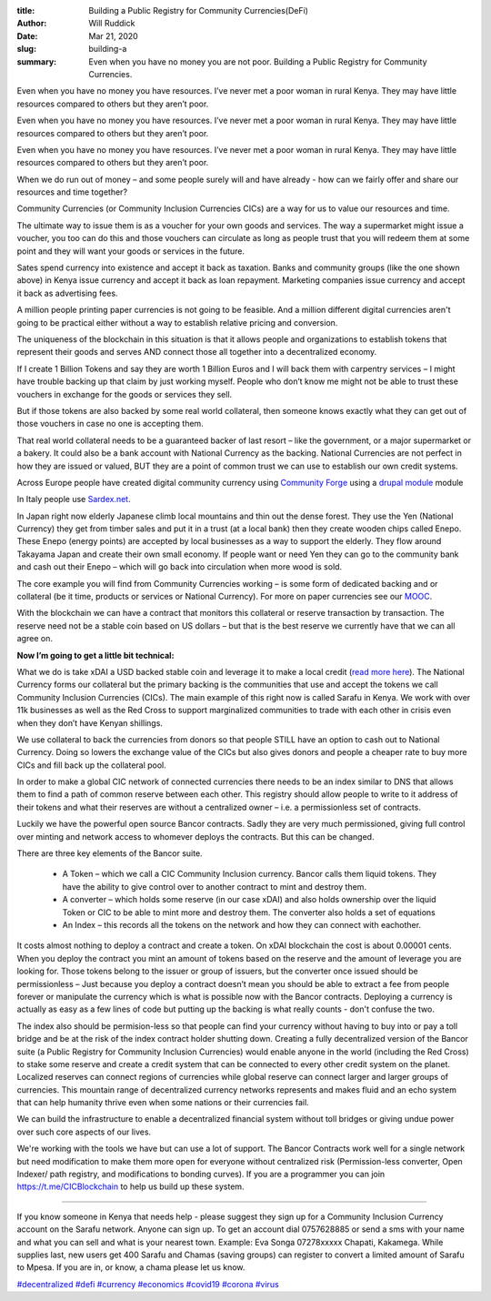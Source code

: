 :title: Building a Public Registry for Community Currencies(DeFi)
:author: Will Ruddick
:date: Mar 21, 2020
:slug: building-a
 
:summary: Even when you have no money you are not poor. Building a Public Registry for Community Currencies.
 



.. image:: images/blog/building-a1.webp




Even when you have no money you have resources. I’ve never met a poor woman in rural Kenya. They may have little resources compared to others but they aren’t poor. 




Even when you have no money you have resources. I’ve never met a poor woman in rural Kenya. They may have little resources compared to others but they aren’t poor. 




Even when you have no money you have resources. I’ve never met a poor woman in rural Kenya. They may have little resources compared to others but they aren’t poor. 





When we do run out of money – and some people surely will and have already - how can we fairly offer and share our resources and time together?



Community Currencies (or Community Inclusion Currencies CICs) are a way for us to value our resources and time. 



 



The ultimate way to issue them is as a voucher for your own goods and services. The way a supermarket might issue a voucher, you too can do this and those vouchers can circulate as long as people trust that you will redeem them at some point and they will want your goods or services in the future. 



 



Sates spend currency into existence and accept it back as taxation. Banks and community groups (like the one shown above) in Kenya issue currency and accept it back as loan repayment. Marketing companies issue currency and accept it back as advertising fees.



 



A million people printing paper currencies is not going to be feasible. And a million different digital currencies aren't going to be practical either without a way to establish relative pricing and conversion.



 



The uniqueness of the blockchain in this situation is that it allows people and organizations to establish tokens that represent their goods and serves AND connect those all together into a decentralized economy.



 



If I create 1 Billion Tokens and say they are worth 1 Billion Euros and I will back them with carpentry services – I might have trouble backing up that claim by just working myself. People who don’t know me might not be able to trust these vouchers in exchange for the goods or services they sell. 



 



But if those tokens are also backed by some real world collateral, then someone knows exactly what they can get out of those vouchers in case no one is accepting them.



 



That real world collateral needs to be a guaranteed backer of last resort – like the government, or a major supermarket or a bakery. It could also be a bank account with National Currency as the backing. National Currencies are not perfect in how they are issued or valued, BUT they are a point of common trust we can use to establish our own credit systems. 



 



Across Europe people have created digital community currency using `Community Forge <http://helpdesk.communityforge.net/en/request>`_ using a `drupal module <http://www.drupal.org/project/cforge>`_ module




In Italy people use `Sardex.net <http://sardex.net>`_.




In Japan right now elderly Japanese climb local mountains and thin out the dense forest. They use the Yen (National Currency) they get from timber sales and put it in a trust (at a local bank) then they create wooden chips called Enepo. These Enepo (energy points) are accepted by local businesses as a way to support the elderly. They flow around Takayama Japan and create their own small economy. If people want or need Yen they can go to the community bank and cash out their Enepo – which will go back into circulation when more wood is sold.



The core example you will find from Community Currencies working – is some form of dedicated backing and or collateral (be it time, products or services or National Currency). For more on paper currencies see our `MOOC <https://www.grassrootseconomics.org/mooc>`_.





With the blockchain we can have a contract that monitors this collateral or reserve transaction by transaction. The reserve need not be a stable coin based on US dollars – but that is the best reserve we currently have that we can all agree on. 



 

**Now I’m going to get a little bit technical:**


 



What we do is take xDAI a USD backed stable coin and leverage it to make a local credit (`read more here <http://www.grassrootseconomics.org/single-post/Enabling-Leverage>`_). The National Currency forms our collateral but the primary backing is the communities that use and accept the tokens we call Community Inclusion Currencies (CICs). The main example of this right now is called Sarafu in Kenya. We work with over 11k businesses as well as the Red Cross to support marginalized communities to trade with each other in crisis even when they don’t have Kenyan shillings.




We use collateral to back the currencies from donors so that people STILL have an option to cash out to National Currency. Doing so lowers the exchange value of the CICs but also gives donors and people a cheaper rate to buy more CICs and fill back up the collateral pool.




In order to make a global CIC network of connected currencies there needs to be an index similar to DNS that allows them to find a path of common reserve between each other. This registry should allow people to write to it address of their tokens and what their reserves are without a centralized owner – i.e. a permissionless set of contracts.



Luckily we have the powerful open source Bancor contracts. Sadly they are very much permissioned, giving full control over minting and network access to whomever deploys the contracts. But this can be changed.





There are three key elements of the Bancor suite. 



    • A Token – which we call a CIC Community Inclusion currency. Bancor calls them liquid tokens. They have the ability to give control over to another contract to mint and destroy them. 

    • A converter – which holds some reserve (in our case xDAI) and also holds ownership over the liquid Token or CIC to be able to mint more and destroy them. The converter also holds a set of equations

    • An Index – this records all the tokens on the network and how they can connect with eachother.

It costs almost nothing to deploy a contract and create a token. On xDAI blockchain the cost is about 0.00001 cents. When you deploy the contract you mint an amount of tokens based on the reserve and the amount of leverage you are looking for. Those tokens belong to the issuer or group of issuers, but the converter once issued should be permissionless – Just because you deploy a contract doesn’t mean you should be able to extract a fee from people forever or manipulate the currency which is what is possible now with the Bancor contracts. Deploying a currency is actually as easy as a few lines of code but putting up the backing is what really counts - don't confuse the two.




The index also should be permision-less so that people can find your currency without having to buy into or pay a toll bridge and be at the risk of the index contract holder shutting down.
Creating a fully decentralized version of the Bancor suite (a Public Registry for Community Inclusion Currencies) would enable anyone in the world (including the Red Cross) to stake some reserve and create a credit system that can be connected to every other credit system on the planet. Localized reserves can connect regions of currencies while global reserve can connect larger and larger groups of currencies. This mountain range of decentralized currency networks represents and makes fluid and an echo system that can help humanity thrive even when some nations or their currencies fail.




We can build the infrastructure to enable a decentralized financial system without toll bridges or giving undue power over such core aspects of our lives.



 



We're working with the tools we have but can use a lot of support. The Bancor Contracts work well for a single network but need modification to make them more open for everyone without centralized risk (Permission-less converter, Open Indexer/ path registry, and modifications to bonding curves). If you are a programmer you can join `https://t.me/CICBlockchain <https://t.me/CICBlockchain>`_ to help us build up these system.


---------------



If you know someone in Kenya that needs help - please suggest they sign up for a Community Inclusion Currency account on the Sarafu network. Anyone can sign up. To get an account dial 0757628885 or send a sms with your name and what you can sell and what is your nearest town. Example: Eva Songa 07278xxxxx Chapati, Kakamega. While supplies last, new users get 400 Sarafu and Chamas (saving groups) can register to convert a limited amount of Sarafu to Mpesa. If you are in, or know, a chama please let us know.


`#decentralized <https://www.grassrootseconomics.org/blog/hashtags/decentralized>`_		`#defi <https://www.grassrootseconomics.org/blog/hashtags/defi>`_	`#currency <https://www.grassrootseconomics.org/blog/hashtags/currency>`_	`#economics <https://www.grassrootseconomics.org/blog/hashtags/economics>`_		`#covid19 <https://www.grassrootseconomics.org/blog/hashtags/covid19>`_		`#corona <https://www.grassrootseconomics.org/blog/hashtags/corona>`_	`#virus <https://www.grassrootseconomics.org/blog/hashtags/virus>`_



